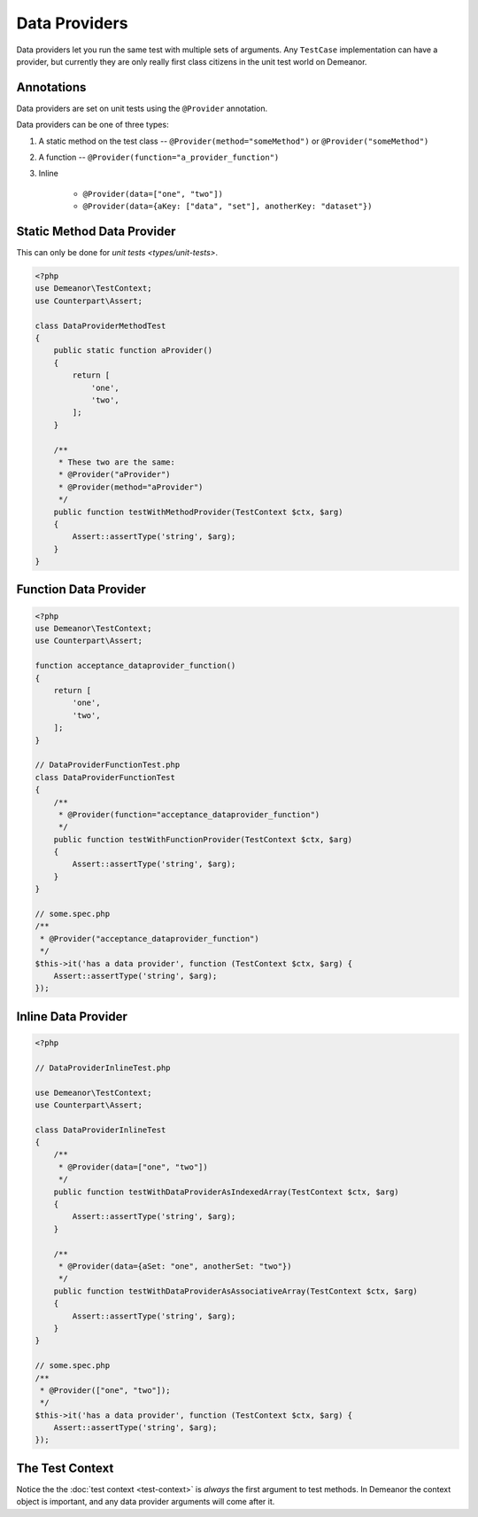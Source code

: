 Data Providers
==============

Data providers let you run the same test with multiple sets of arguments. Any
``TestCase`` implementation can have a provider, but currently they are only
really first class citizens in the unit test world on Demeanor.

Annotations
-----------

Data providers are set on unit tests using the ``@Provider`` annotation.

Data providers can be one of three types:

1. A static method on the test class -- ``@Provider(method="someMethod")`` or
   ``@Provider("someMethod")``
2. A function -- ``@Provider(function="a_provider_function")``
3. Inline

    * ``@Provider(data=["one", "two"])``
    * ``@Provider(data={aKey: ["data", "set"], anotherKey: "dataset"})``

Static Method Data Provider
---------------------------

This can only be done for `unit tests <types/unit-tests>`.

.. code-block:: php

    <?php
    use Demeanor\TestContext;
    use Counterpart\Assert;

    class DataProviderMethodTest
    {
        public static function aProvider()
        {
            return [
                'one',
                'two',
            ];
        }

        /**
         * These two are the same:
         * @Provider("aProvider")
         * @Provider(method="aProvider")
         */
        public function testWithMethodProvider(TestContext $ctx, $arg)
        {
            Assert::assertType('string', $arg);
        }
    }

Function Data Provider
----------------------

.. code-block:: php

    <?php
    use Demeanor\TestContext;
    use Counterpart\Assert;

    function acceptance_dataprovider_function()
    {
        return [
            'one',
            'two',
        ];
    }

    // DataProviderFunctionTest.php
    class DataProviderFunctionTest
    {
        /**
         * @Provider(function="acceptance_dataprovider_function")
         */
        public function testWithFunctionProvider(TestContext $ctx, $arg)
        {
            Assert::assertType('string', $arg);
        }
    }

    // some.spec.php
    /**
     * @Provider("acceptance_dataprovider_function")
     */
    $this->it('has a data provider', function (TestContext $ctx, $arg) {
        Assert::assertType('string', $arg);
    });

Inline Data Provider
--------------------

.. code-block:: php

    <?php

    // DataProviderInlineTest.php

    use Demeanor\TestContext;
    use Counterpart\Assert;

    class DataProviderInlineTest
    {
        /**
         * @Provider(data=["one", "two"])
         */
        public function testWithDataProviderAsIndexedArray(TestContext $ctx, $arg)
        {
            Assert::assertType('string', $arg);
        }

        /**
         * @Provider(data={aSet: "one", anotherSet: "two"})
         */
        public function testWithDataProviderAsAssociativeArray(TestContext $ctx, $arg)
        {
            Assert::assertType('string', $arg);
        }
    }

    // some.spec.php
    /**
     * @Provider(["one", "two"]);
     */
    $this->it('has a data provider', function (TestContext $ctx, $arg) {
        Assert::assertType('string', $arg);
    });

The Test Context
----------------

Notice the the :doc:`test context <test-context>` is *always* the first argument
to test methods. In Demeanor the context object is important, and any data
provider arguments will come after it.
